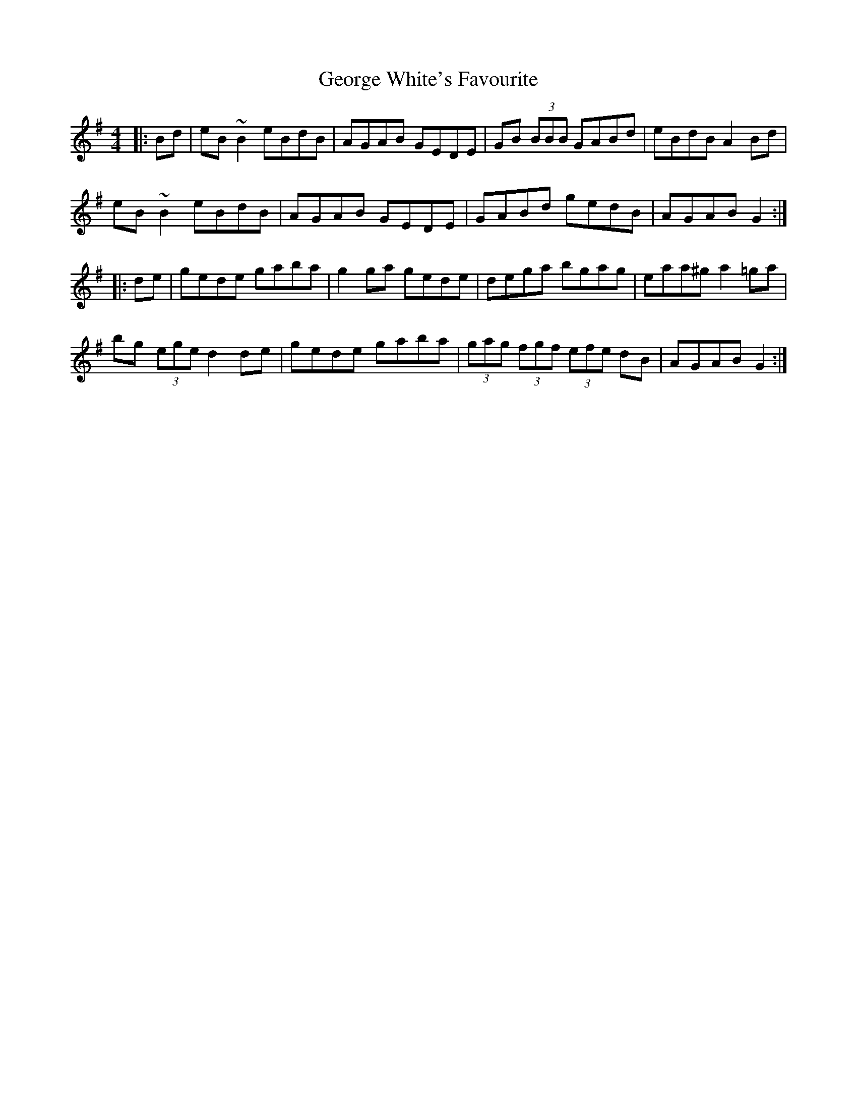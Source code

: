 X: 15036
T: George White's Favourite
R: reel
M: 4/4
K: Gmajor
|:Bd|eB ~B2 eBdB|AGAB GEDE|GB (3BBB GABd|eBdB A2 Bd|
eB ~B2 eBdB|AGAB GEDE|GABd gedB|AGAB G2:|
|:de|gede gaba|g2ga gede|dega bgag|eaa^g a2 =ga|
bg (3ege d2 de|gede gaba|(3gag (3fgf (3efe dB|AGAB G2:|


